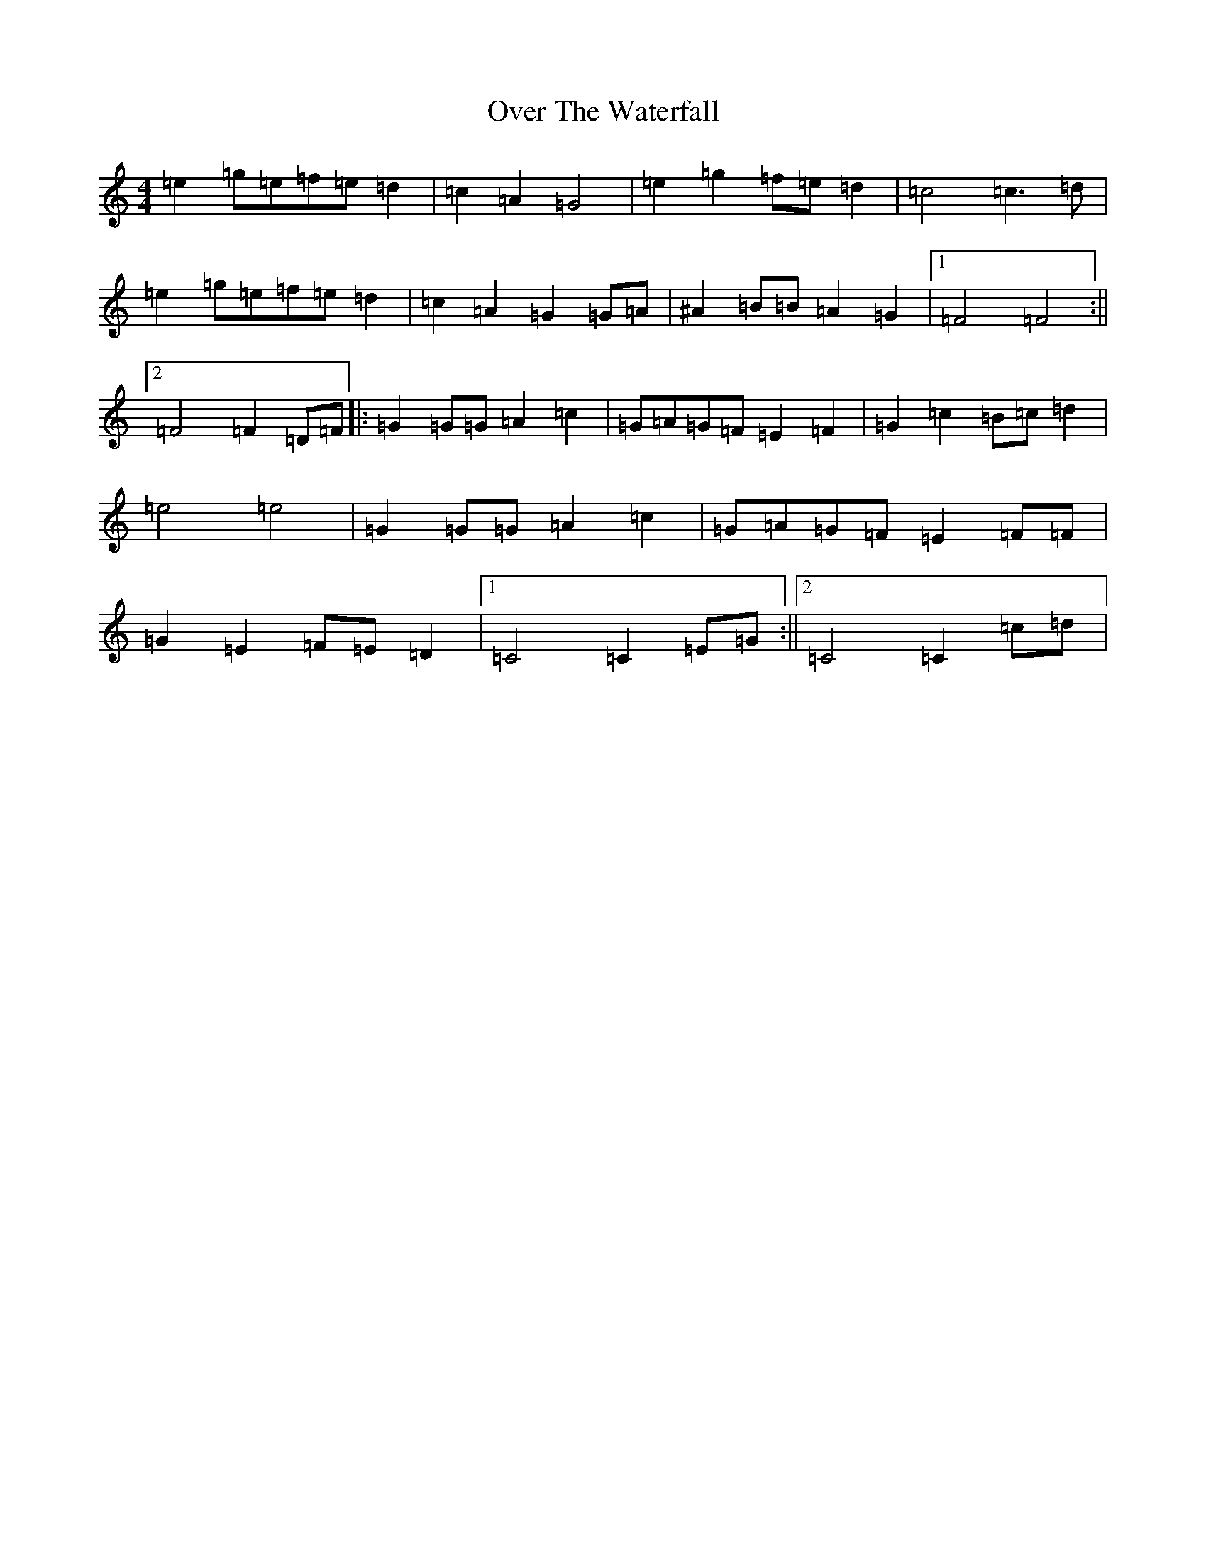 X: 16270
T: Over The Waterfall
S: https://thesession.org/tunes/5353#setting23804
R: reel
M:4/4
L:1/8
K: C Major
=e2=g=e=f=e=d2|=c2=A2=G4|=e2=g2=f=e=d2|=c4=c3=d|=e2=g=e=f=e=d2|=c2=A2=G2=G=A|^A2=B=B=A2=G2|1=F4=F4:||2=F4=F2=D=F|:=G2=G=G=A2=c2|=G=A=G=F=E2=F2|=G2=c2=B=c=d2|=e4=e4|=G2=G=G=A2=c2|=G=A=G=F=E2=F=F|=G2=E2=F=E=D2|1=C4=C2=E=G:||2=C4=C2=c=d|